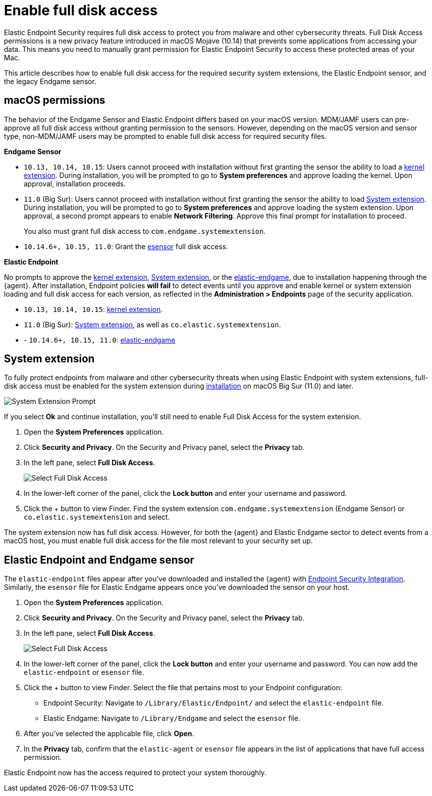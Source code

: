 [[sensor-full-disk-access]]
= Enable full disk access

Elastic Endpoint Security requires full disk access to protect you from malware and other cybersecurity threats. Full Disk Access permissions is a new privacy feature introduced in macOS Mojave (10.14) that prevents some applications from accessing your data. This means you need to manually grant permission for Elastic Endpoint Security to access these protected areas of your Mac.

This article describes how to enable full disk access for the required security system extensions, the Elastic Endpoint sensor, and the legacy Endgame sensor.

[discrete]
[[macos-permissions]]
== macOS permissions

The behavior of the Endgame Sensor and Elastic Endpoint differs based on your macOS version. MDM/JAMF users can pre-approve all full disk access without granting permission to the sensors. However, depending on the macOS version and sensor type, non-MDM/JAMF users may be prompted to enable full disk access for required security files.

**Endgame Sensor**

- `10.13, 10.14, 10.15`: Users cannot proceed with installation without first granting the sensor the ability to load a <<enable-kernel-extension,kernel extension>>. During installation, you will be prompted to go to **System preferences** and approve loading the kernel. Upon approval, installation proceeds. 

- `11.0` (Big Sur): Users cannot proceed with installation without first granting the sensor the ability to load <<system-extension>>. During installation, you will be prompted to go to **System preferences** and approve loading the system extension. Upon approval, a second prompt appears to enable **Network Filtering**. Approve this final prompt for installation to proceed.
+
You also must grant full disk access to `com.endgame.systemextension`.

- `10.14.6+, 10.15, 11.0`: Grant the <<endpoint-endgame-sensor,esensor>> full disk access.


**Elastic Endpoint**

No prompts to approve the <<enable-kernel-extension,kernel extension>>, <<system-extension>>, or the <<endpoint-endgame-sensor,elastic-endgame>>, due to installation happening through the {agent}. After installation, Endpoint policies **will fail** to detect events until you approve and enable kernel or system extension loading and full disk access for each version, as reflected in the **Administration > Endpoints** page of the security application.

- `10.13, 10.14, 10.15`: <<enable-kernel-extension,kernel extension>>.

- `11.0` (Big Sur): <<system-extension>>, as well as `co.elastic.systemextension`.

- - `10.14.6+, 10.15, 11.0`: <<endpoint-endgame-sensor,elastic-endgame>>

[discrete]
[[system-extension]]
== System extension

To fully protect endpoints from malware and other cybersecurity threats when using Elastic Endpoint with system extensions, full-disk access must be enabled for the system extension during <<install-endpoint,installation>> on macOS Big Sur (11.0) and later.  

--
image::images/system-extension-prompt.png[System Extension Prompt]
--

If you select **Ok** and continue installation, you'll still need to enable Full Disk Access for the system extension.

1. Open the **System Preferences** application.
+
2. Click **Security and Privacy**. On the Security and Privacy panel, select the **Privacy** tab. 
+
3. In the left pane, select **Full Disk Access**.
+
--
image::images/select-fda.png[Select Full Disk Access]
--
+
4. In the lower-left corner of the panel, click the **Lock button** and enter your username and password. 
+
5. Click the + button to view Finder. Find the system extension `com.endgame.systemextension` (Endgame Sensor) or `co.elastic.systemextension` and select. 

The system extension now has full disk access. However, for both the {agent} and Elastic Endgame sector to detect events from a macOS host, you must enable full disk access for the file most relevant to your security set up.

[discrete]
[[endpoint-endgame-sensor]]
== Elastic Endpoint and Endgame sensor

The `elastic-endpoint` files appear after you've downloaded and installed the {agent} with <<install-endpoint,Endpoint Security Integration>>. Similarly, the `esensor` file for Elastic Endgame appears once you've downloaded the sensor on your host. 


1. Open the **System Preferences** application.
+
2. Click **Security and Privacy**. On the Security and Privacy panel, select the **Privacy** tab.
+
3. In the left pane, select **Full Disk Access**. 
+
--
image::images/select-fda.png[Select Full Disk Access]
--
+
4. In the lower-left corner of the panel, click the **Lock button** and enter your username and password. You can now add the `elastic-endpoint` or `esensor` file.

5. Click the + button to view Finder. Select the file that pertains most to your Endpoint configuration: 
+
- Endpoint Security: Navigate to `/Library/Elastic/Endpoint/` and select the `elastic-endpoint` file.
+
- Elastic Endgame: Navigate to `/Library/Endgame` and select the `esensor` file.

6. After you've selected the applicable file, click **Open**. 

7. In the **Privacy** tab, confirm that the `elastic-agent` or `esensor` file appears in the list of applications that have full access permission.


Elastic Endpoint now has the access required to protect your system thoroughly.

